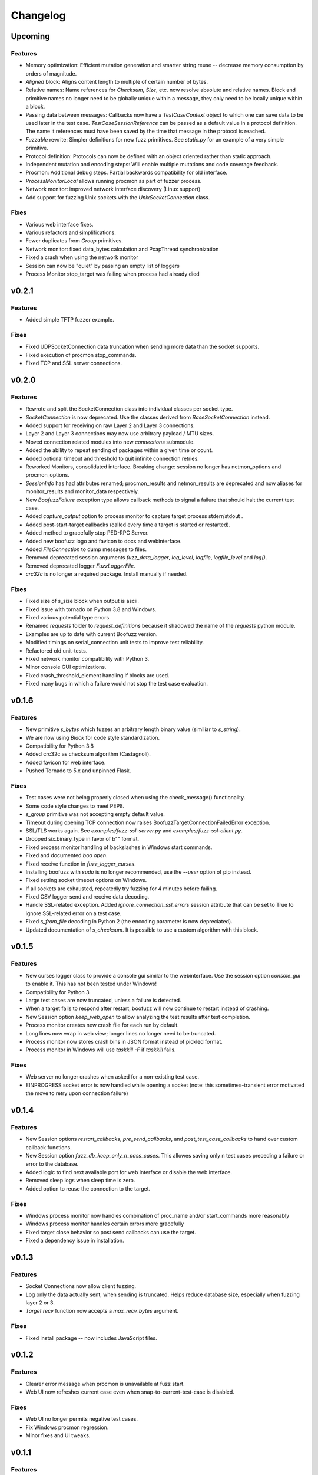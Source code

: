 Changelog
=========

Upcoming
--------

Features
^^^^^^^^
- Memory optimization: Efficient mutation generation and smarter string reuse -- decrease memory consumption by orders of magnitude.
- `Aligned` block: Aligns content length to multiple of certain number of bytes.
- Relative names: Name references for `Checksum`, `Size`, etc. now resolve absolute and relative names. Block and primitive names no longer need to be globally unique within a message, they only need to be locally unique within a block.
- Passing data between messages: Callbacks now have a `TestCaseContext` object to which one can save data to be used later in the test case. `TestCaseSessionReference` can be passed as a default value in a protocol definition. The name it references must have been saved by the time that message in the protocol is reached.
- `Fuzzable` rewrite: Simpler definitions for new fuzz primitives. See `static.py` for an example of a very simple primitive.
- Protocol definition: Protocols can now be defined with an object oriented rather than static approach.
- Independent mutation and encoding steps: Will enable multiple mutations and code coverage feedback.
- Procmon: Additional debug steps. Partial backwards compatibility for old interface.
- `ProcessMonitorLocal` allows running procmon as part of fuzzer process.
- Network monitor: improved network interface discovery (Linux support)
- Add support for fuzzing Unix sockets with the `UnixSocketConnection` class.

Fixes
^^^^^
- Various web interface fixes.
- Various refactors and simplifications.
- Fewer duplicates from `Group` primitives.
- Network monitor: fixed data_bytes calculation and PcapThread synchronization
- Fixed a crash when using the network monitor
- Session can now be "quiet" by passing an empty list of loggers
- Process Monitor stop_target was failing when process had already died

v0.2.1
------
Features
^^^^^^^^
- Added simple TFTP fuzzer example.

Fixes
^^^^^
- Fixed UDPSocketConnection data truncation when sending more data than the socket supports.
- Fixed execution of procmon stop_commands.
- Fixed TCP and SSL server connections.

v0.2.0
------
Features
^^^^^^^^
- Rewrote and split the SocketConnection class into individual classes per socket type.
- `SocketConnection` is now deprecated. Use the classes derived from `BaseSocketConnection` instead.
- Added support for receiving on raw Layer 2 and Layer 3 connections.
- Layer 2 and Layer 3 connections may now use arbitrary payload / MTU sizes.
- Moved connection related modules into new `connections` submodule.
- Added the ability to repeat sending of packages within a given time or count.
- Added optional timeout and threshold to quit infinite connection retries.
- Reworked Monitors, consolidated interface. Breaking change: session no longer has netmon_options and procmon_options.
- `SessionInfo` has had attributes renamed; procmon_results and netmon_results are deprecated and now aliases for monitor_results and monitor_data respectively.
- New `BoofuzzFailure` exception type allows callback methods to signal a failure that should halt the current test case.
- Added `capture_output` option to process monitor to capture target process stderr/stdout .
- Added post-start-target callbacks (called every time a target is started or restarted).
- Added method to gracefully stop PED-RPC Server.
- Added new boofuzz logo and favicon to docs and webinterface.
- Added `FileConnection` to dump messages to files.
- Removed deprecated session arguments `fuzz_data_logger`, `log_level`, `logfile`, `logfile_level` and `log()`.
- Removed deprecated logger `FuzzLoggerFile`.
- `crc32c` is no longer a required package. Install manually if needed.

Fixes
^^^^^
- Fixed size of s_size block when output is ascii.
- Fixed issue with tornado on Python 3.8 and Windows.
- Fixed various potential type errors.
- Renamed `requests` folder to `request_definitions` because it shadowed the name of the `requests` python module.
- Examples are up to date with current Boofuzz version.
- Modified timings on serial_connection unit tests to improve test reliability.
- Refactored old unit-tests.
- Fixed network monitor compatibility with Python 3.
- Minor console GUI optimizations.
- Fixed crash_threshold_element handling if blocks are used.
- Fixed many bugs in which a failure would not stop the test case evaluation.

v0.1.6
------
Features
^^^^^^^^
- New primitive `s_bytes` which fuzzes an arbitrary length binary value (similiar to `s_string`).
- We are now using `Black` for code style standardization.
- Compatibility for Python 3.8
- Added crc32c as checksum algorithm (Castagnoli).
- Added favicon for web interface.
- Pushed Tornado to 5.x and unpinned Flask.

Fixes
^^^^^
- Test cases were not being properly closed when using the check_message() functionality.
- Some code style changes to meet PEP8.
- `s_group` primitive was not accepting empty default value.
- Timeout during opening TCP connection now raises BoofuzzTargetConnectionFailedError exception.
- SSL/TLS works again. See `examples/fuzz-ssl-server.py` and `examples/fuzz-ssl-client.py`.
- Dropped six.binary_type in favor of b"" format.
- Fixed process monitor handling of backslashes in Windows start commands.
- Fixed and documented `boo open`.
- Fixed receive function in `fuzz_logger_curses`.
- Installing boofuzz with `sudo` is no longer recommended, use the `--user` option of pip instead.
- Fixed setting socket timeout options on Windows.
- If all sockets are exhausted, repeatedly try fuzzing for 4 minutes before failing.
- Fixed CSV logger send and receive data decoding.
- Handle SSL-related exception. Added `ignore_connection_ssl_errors` session attribute that can
  be set to True to ignore SSL-related error on a test case.
- Fixed `s_from_file` decoding in Python 2 (the encoding parameter is now depreciated).
- Updated documentation of `s_checksum`. It is possible to use a custom algorithm with this block.

v0.1.5
------
Features
^^^^^^^^
- New curses logger class to provide a console gui similar to the webinterface. Use the session option `console_gui` to enable it.
  This has not been tested under Windows!
- Compatibility for Python 3
- Large test cases are now truncated, unless a failure is detected.
- When a target fails to respond after restart, boofuzz will now continue to restart instead of crashing.
- New Session option `keep_web_open` to allow analyzing the test results after test completion.
- Process monitor creates new crash file for each run by default.
- Long lines now wrap in web view; longer lines no longer need to be truncated.
- Process monitor now stores crash bins in JSON format instead of pickled format.
- Process monitor in Windows will use `taskkill -F` if `taskkill` fails.

Fixes
^^^^^
- Web server no longer crashes when asked for a non-existing test case.
- EINPROGRESS socket error is now handled while opening a socket (note: this sometimes-transient error motivated the move to retry upon connection failure)

v0.1.4
------
Features
^^^^^^^^
- New Session options `restart_callbacks`, `pre_send_callbacks`, and `post_test_case_callbacks` to hand over custom callback functions.
- New Session option `fuzz_db_keep_only_n_pass_cases`. This allowes saving only n test cases preceding a failure or error to the database.
- Added logic to find next available port for web interface or disable the web interface.
- Removed sleep logs when sleep time is zero.
- Added option to reuse the connection to the target.

Fixes
^^^^^
- Windows process monitor now handles combination of proc_name and/or start_commands more reasonably
- Windows process monitor handles certain errors more gracefully
- Fixed target close behavior so post send callbacks can use the target.
- Fixed a dependency issue in installation.


v0.1.3
------
Features
^^^^^^^^
- Socket Connections now allow client fuzzing.
- Log only the data actually sent, when sending is truncated. Helps reduce database size, especially when fuzzing layer 2 or 3.
- `Target` `recv` function now accepts a `max_recv_bytes` argument.

Fixes
^^^^^
- Fixed install package -- now includes JavaScript files.

v0.1.2
------
Features
^^^^^^^^
- Clearer error message when procmon is unavailable at fuzz start.
- Web UI now refreshes current case even when snap-to-current-test-case is disabled.

Fixes
^^^^^
- Web UI no longer permits negative test cases.
- Fix Windows procmon regression.
- Minor fixes and UI tweaks.

v0.1.1
------
Features
^^^^^^^^
- New `boo open` command can open and inspect saved database log files.
- Unix procmon now saves coredumps by default.
- Improved "Cannot connect to target" error message.
- Improved API for registering callbacks.
- Made the global `REQUESTS` map available in top level boofuzz package.

Fixes
^^^^^
- Handle exceptions when opening crash bin files in process monitor.
- Fix Block.__len__ to account for custom encoder.

v0.1.0
------
Features
^^^^^^^^
- Web UI
    - Statistics now auto-update.
    - Test case logs now stream on the main page.
    - Cool left & right arrow buttons to move through test case
- New ``Session`` parameter ``receive_data_after_fuzz``. Controls whether to execute a receive step after sending
  fuzz messages. Defaults to False. This significantly speeds up tests in which the target tends not to respond to
  invalid messages.

Fixes
^^^^^
- Text log output would include double titles, e.g. "Test Step: Test Step: ..."

v0.0.13
-------
Features
^^^^^^^^
- Web UI
    - Test case numbers are now clickable and link to test case detail view.
    - Test case details now in color!
- ``FuzzLoggerDB``
    - Added FuzzLoggerDB to allow querying of test results during and after test run. Saves results in a SQLite file.
    - Added ``Session.open_test_run()`` to read test results database from previous test run.
- New ``Session.feature_check()`` method to verify protocol functionality before fuzzing.
- Process Monitor
    - Unify process monitor command line interface between Unix and Windows.
    - Added procmon option ``proc_name`` to support asynchronously started target processes.
    - procmon is now checked for errors before user ``post_send()`` is called, reducing redundant error messages.
    - Improved procmon logging.
    - Process monitor gives more helpful error messages when running 64-bit application (unsupported) or when a process is
      killed before being attached
- Logging Improvements
    - ``Target`` ``open()`` and ``close()`` operations are now logged.
    - Added some optional debug output from boofuzz runtime.
    - Improve capability and logging of messages' ``callback`` methods.
- New ``Session`` & Connection Options
    - Add ``Session`` ``receive_data_after_each_request`` option to enable disabling of data receipt after messages are sent.
    - ``Session`` ``skip`` argument replaced with ``index_start`` and ``index_end``.
    - ``Session`` now has separate crash thresholds for elements/blocks and nodes/messages.
    - Give ``SocketConnection`` separate timeouts for ``send()``/``recv()``.
- Ease of Use
    - ``Target.recv()`` now has a default ``max_bytes`` value.
    - Added ``DEFAULT_PROCMON_PORT`` constant.
    - ``Session.post_send()``'s ``sock`` parameter now deprecated (use ``target`` instead).


Fixes
^^^^^
- Fixed bug in which failures were not recognized.
- ``BitField`` blocks with ASCII format reported incorrect sizes.
- Fixed bug in ``s_update``.
- Handle socket errors that were getting missed.
- Fixed process monitor logging when providing more or less than 1 stop/start commands.
- Show graceful error on web requests for non-existent test cases.
- ``get_max_udp_size()`` was crashing in Windows.
- ``String`` padding was not always being applied.
- ``String`` was not accepting unicode strings in ``value`` parameter.
- ``String`` was skipping valid mutations and reporting wrong ``num_mutations()`` when ``size`` parameter was used.
- Unix and Windows process monitors now share much more code.

Development
^^^^^^^^^^^
- Added unit tests for ``BitField``.
- Cleaned up CSS on web pages.
- Added a unit test to verify restart on failure behavior

0.0.12
------
Features
^^^^^^^^
- Test cases now have descriptive names
- Added Session methods to fuzz a test cae by name: ``fuzz_by_name`` and ``fuzz_single_node_by_path``

Fixes
^^^^^
- Fixed test case numbers when using ``fuzz_single_case``

0.0.11
------
Features
^^^^^^^^
-  Set Session ``check_data_received_each_request`` to False to disable receive after send.

Fixes
^^^^^
-  Dosctring format fixes.

0.0.10
------
Features
^^^^^^^^
-  Add Session ignore_connection_reset parameter to suppress ECONNRESET errors.
-  Add Session ignore_connection_aborted parameter to suppress ECONNABORTED errors.

Fixes
^^^^^
-  Fix Session class docstring formats.

0.0.9
-----
Features
^^^^^^^^
-  ``s_size`` is now fuzzable by default.
-  Add new s_fuzz_list primitive to read fuzz value from files.
-  Add new FuzzLoggerCsv to write log in CSV format

Fixes
^^^^^
-  Fixed: Add missing dummy value for custom checksum, allowing recursive uses of length/checksum (issue #107)

0.0.8
-----
Features
^^^^^^^^
-  Console output - now with colors!
-  process_monitor_unix.py: added option to move coredumps for later analysis.
-  The process monitor (procmon) now tracks processes by PID by default rather than searching by name. Therefore,
   stop_commands and proc_name are no longer required.
-  SIGINT (AKA Ctrl+C) now works to close both boofuzz and process_monitor.py (usually).
-  Made Unix procmon more compatible with Windows.
-  Improved procmon debugger error handling, e.g., when running 64-bit apps.
-  Windows procmon now runs even if pydbg fails.
-  Added ``--help`` parameter to process monitor.
-  Target class now takes ``procmon`` and ``procmon_options`` in constructor.
-  Added example fuzz scripts.

Fixes
^^^^^
-  SIGINT (AKA Ctrl+C) now works to close both boofuzz and process_monitor.py (usually).
-  Fixed: The pedrpc module was not being properly included in imports.
-  Made process_monitor.py ``--crash_bin`` optional (as documented).
-  Improved procmon behavior when certain parameters aren't given.
-  Improved procmon error handling.
-  Fixed a bug in which the procmon would not properly restart a target that had failed without crashing.

0.0.7
-----
Features
^^^^^^^^
-  Added several command injection strings from fuzzdb.
-  Blocks can now be created and nested using ``with s_block("my-block"):``

Fixes
^^^^^
-  Fixed pydot import error message

0.0.6
-----
Features
^^^^^^^^
-  Added ``Request.original_value()`` function to render the request as if it were not fuzzed.
   This will help enable reuse of a fuzz definition to generate valid requests.
-  ``SocketConnection`` can now send and receive UDP broadcast packets using the ``udp_broadcast`` constructor
   parameter.
-  ``Target.recv()`` now logs an entry before receiving data, in order to help debug receiving issues.

Fixes
^^^^^
-  Maximum UDP payload value was incorrect, causing crashes for tests running over UDP. It now works on some systems,
   but the maximum value may be too high for systems that set it lower than the maximum possible value, 65507.
-  ``SocketConnection`` class now handles more send and receive errors:  ``ECONNABORTED``, ``ECONNRESET``,
   ``ENETRESET``, and ``ETIMEDOUT``.
-  Fixed setup.py to not include superfluous packages.

Development
^^^^^^^^^^^
-  Added two exceptions: ``BoofuzzTargetConnectionReset`` and ``BoofuzzTargetConnectionAborted``.
-  These two exceptions are handled in ``sessions.py`` and may be thrown by any ``ITargetConnection`` implementation.

0.0.5
-----
Fixes
^^^^^
-  Boofuzz now properly reports crashes detected by the process monitor. It was calling log_info instead of log_fail.
-  Boofuzz will no longer crash, but will rather give a helpful error message, if the target refuses socket connections.
-  Add utils/crash_binning.py to boofuzz/utils, avoiding import errors.
-  Fix procmon argument processing bug.
-  Fix typos in INSTALL.rst.

0.0.4
-----
-  Add Gitter badge to README.
-  Add default sleep_time and fuzz_data_logger for Session to simplify boilerplate.

0.0.3
-----
-  Fixed deployment from 0.0.2.
-  Simplify CONTRIBUTING.rst for automated deployment.
-  tox no longer runs entirely as sudo. The sudo has been moved into tox.ini and is more fine-grained.
-  Reduced default ``Session.__init__`` ``restart_sleep_time`` from 5 minutes to 5 seconds.

0.0.2
-----
Continuous deployment with Travis.

Development
^^^^^^^^^^^
-  Added build and PyPI badges.
-  Added CONTRIBUTING.rst.
-  check-manifest now runs in automated build.
-  Travis now deploys to PyPI!

0.0.1-dev5
----------
Development
^^^^^^^^^^^
-  Tests now run on tox.
-  Added Google Groups and Twitter link.

0.0.1-dev4
----------

Fixes
^^^^^
-  Missing property setters in ``boofuzz.request.Request`` now implemented.
-  Unit tests now pass on Windows.
-  Fixed wheel build issue; boofuzz subpackages were missing.

0.0.1-dev3
----------

Fixes
^^^^^
-  Session constructor param ``session_filename`` is now optional.

0.0.1-dev2
----------
New features
^^^^^^^^^^^^

-  Now on PyPI! ``pip install boofuzz``
-  API is now centralized so all classes are available at top level
   ``boofuzz.*``

   -  This makes it way easier to use. Everything can be used like
      ``boofuzz.MyClass`` instead of ``boofuzz.my_file.MyClass``.

-  Added ``EzOutletReset`` class to support restarting devices using an
   ezOutlet EZ-11b.

Backwards-incompatible
^^^^^^^^^^^^^^^^^^^^^^

-  Target now only takes an ``ITargetConnection``. This separates
   responsibilities and makes our code more flexible with different
   kinds of connections.

Fixes
^^^^^

-  Bugs fixed:

   -  ``helpers.udp_checksum`` was failing with oversized messages.
   -  Missing install requirements.
   -  Grammar and spelling.
   -  ``setup.py`` was previously installing around five mostly unwanted
      packages. Fixed.
   -  Removed deprecated unit tests.
   -  Removed overly broad exception handling in Session.
   -  ``Checksum.render()`` for UDP was not handling dependencies
      properly.

Back-end Improvements
^^^^^^^^^^^^^^^^^^^^^

This section took the most work. It has the least visible impact, but
all of the refactors enable new features, fixes, and unit tests.

-  Primitives and Blocks:

   -  Created ``IFuzzable`` which properly defines interface for
      ``Block``, ``Request``, and all ``BasePrimitive`` classes.
   -  Made effectively private members actually private.
   -  Eliminated ``exhaust()`` function. It was used only once and was
      primarily a convoluted break statement. Now it's gone. :)
   -  Split all block and primitive classes into separate files.

-  Many Unit tests added.

Other
^^^^^

-  Continuous integration with Travis is running!
-  Doc organization improvements.
-  Can now install with extras ``[dev]``

Initial Development Release - 0.0.1-dev1
----------------------------------------


-  Much easier install experience!
-  Support for arbitrary communications mediums.

   -  Added serial communications support.
   -  Improved sockets to fuzz at Ethernet and IP layers.

-  Extensible instrumentation/failure detection.
-  Better recording of test data.

   -  Records all sent and received data
   -  Records errors in human-readable format, in same place as
      sent/received data.

-  Improved functionality in checksum blocks.
-  Self-referential size and checksum blocks now work.
-  ``post_send`` callbacks can now check replies and log failures.
-  Far fewer bugs.
-  Numerous refactors within framework code.

